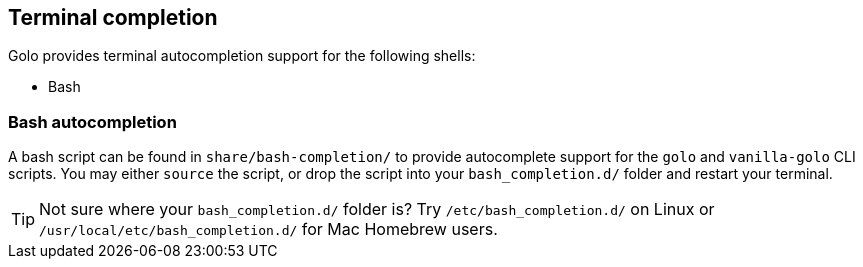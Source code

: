 == Terminal completion ==

Golo provides terminal autocompletion support for the following shells:

 - Bash
 
=== Bash autocompletion ===

A bash script can be found in `share/bash-completion/` to provide autocomplete support for the `golo` and `vanilla-golo` CLI scripts. You may either `source` the script, or drop the script into your `bash_completion.d/` folder and restart your terminal.

TIP: Not sure where your `bash_completion.d/` folder is? Try `/etc/bash_completion.d/` on Linux or `/usr/local/etc/bash_completion.d/` for Mac Homebrew users. 


